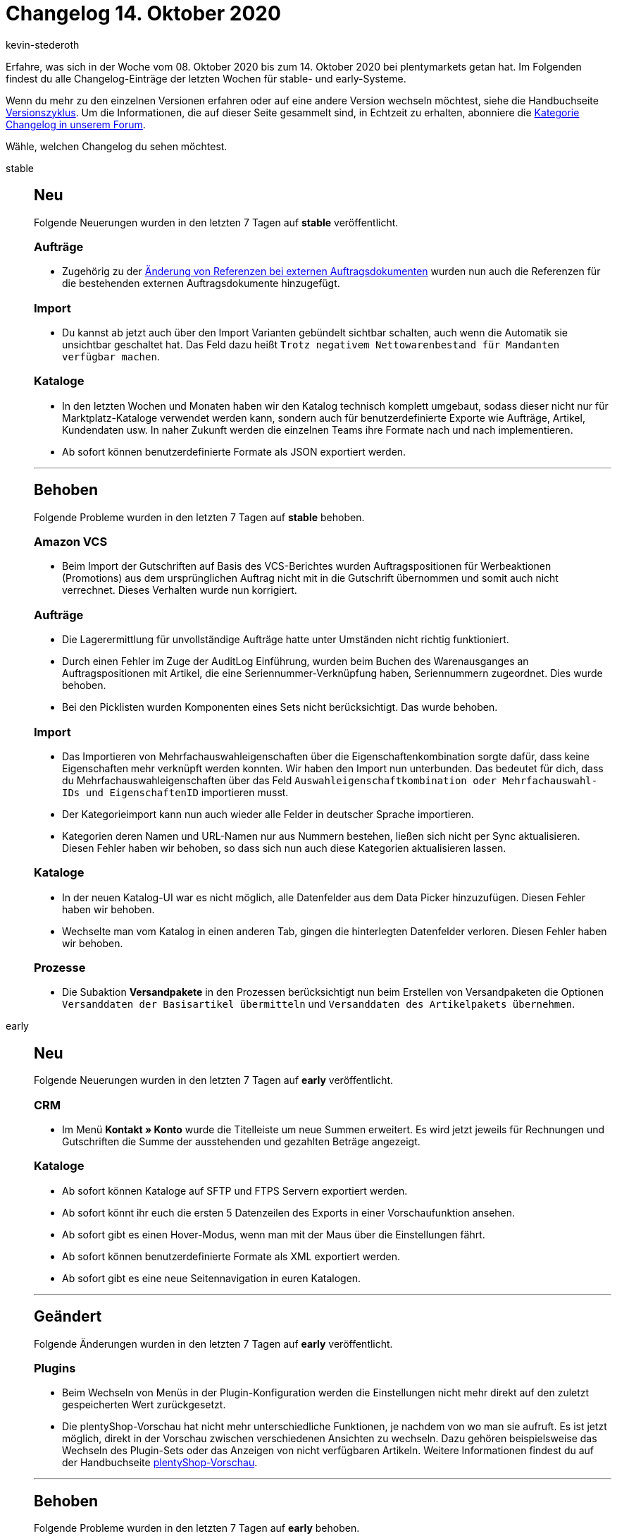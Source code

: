 = Changelog 14. Oktober 2020
:author: kevin-stederoth
:sectnums!:
:page-index: false
:id:
:startWeekDate: 08. Oktober 2020
:endWeekDate: 14. Oktober 2020

Erfahre, was sich in der Woche vom {startWeekDate} bis zum {endWeekDate} bei plentymarkets getan hat. Im Folgenden findest du alle Changelog-Einträge der letzten Wochen für stable- und early-Systeme.

Wenn du mehr zu den einzelnen Versionen erfahren oder auf eine andere Version wechseln möchtest, siehe die Handbuchseite xref:business-entscheidungen:versionszyklus.adoc#[Versionszyklus]. Um die Informationen, die auf dieser Seite gesammelt sind, in Echtzeit zu erhalten, abonniere die link:https://forum.plentymarkets.com/c/changelog[Kategorie Changelog in unserem Forum^].

Wähle, welchen Changelog du sehen möchtest.

[tabs]
====
stable::
+
--
[discrete]
== Neu

Folgende Neuerungen wurden in den letzten 7 Tagen auf *stable* veröffentlicht.

[discrete]
=== Aufträge

* Zugehörig zu der link:https://forum.plentymarkets.com/t/externe-auftragsdokumente-referenzen-external-order-documents-references/608102[Änderung von Referenzen bei externen Auftragsdokumenten^] wurden nun auch die Referenzen für die bestehenden externen Auftragsdokumente hinzugefügt.

[discrete]
=== Import

* Du kannst ab jetzt auch über den Import Varianten gebündelt sichtbar schalten, auch wenn die Automatik sie unsichtbar geschaltet hat. Das Feld dazu heißt `Trotz negativem Nettowarenbestand für Mandanten verfügbar machen`.

[discrete]
=== Kataloge

* In den letzten Wochen und Monaten haben wir den Katalog technisch komplett umgebaut, sodass dieser nicht nur für Marktplatz-Kataloge verwendet werden kann, sondern auch für benutzerdefinierte Exporte wie Aufträge, Artikel, Kundendaten usw. In naher Zukunft werden die einzelnen Teams ihre Formate nach und nach implementieren.
* Ab sofort können benutzerdefinierte Formate als JSON exportiert werden.

'''

[discrete]
== Behoben

Folgende Probleme wurden in den letzten 7 Tagen auf *stable* behoben.

[discrete]
=== Amazon VCS

* Beim Import der Gutschriften auf Basis des VCS-Berichtes wurden Auftragspositionen für Werbeaktionen (Promotions) aus dem ursprünglichen Auftrag nicht mit in die Gutschrift übernommen und somit auch nicht verrechnet. Dieses Verhalten wurde nun korrigiert.

[discrete]
=== Aufträge

* Die Lagerermittlung für unvollständige Aufträge hatte unter Umständen nicht richtig funktioniert.
* Durch einen Fehler im Zuge der AuditLog Einführung, wurden beim Buchen des Warenausganges an Auftragspositionen mit Artikel, die eine Seriennummer-Verknüpfung haben, Seriennummern zugeordnet. Dies wurde behoben.
* Bei den Picklisten wurden Komponenten eines Sets nicht berücksichtigt. Das wurde behoben.

[discrete]
=== Import

* Das Importieren von Mehrfachauswahleigenschaften über die Eigenschaftenkombination sorgte dafür, dass keine Eigenschaften mehr verknüpft werden konnten. Wir haben den Import nun unterbunden. Das bedeutet für dich, dass du Mehrfachauswahleigenschaften über das Feld `Auswahleigenschaftkombination oder Mehrfachauswahl-IDs und EigenschaftenID` importieren musst.
* Der Kategorieimport kann nun auch wieder alle Felder in deutscher Sprache importieren.
* Kategorien deren Namen und URL-Namen nur aus Nummern bestehen, ließen sich nicht per Sync aktualisieren. Diesen Fehler haben wir behoben, so dass sich nun auch diese Kategorien aktualisieren lassen.

[discrete]
=== Kataloge

* In der neuen Katalog-UI war es nicht möglich, alle Datenfelder aus dem Data Picker hinzuzufügen. Diesen Fehler haben wir behoben.
* Wechselte man vom Katalog in einen anderen Tab, gingen die hinterlegten Datenfelder verloren.
Diesen Fehler haben wir behoben.

[discrete]
=== Prozesse

* Die Subaktion *Versandpakete* in den Prozessen berücksichtigt nun beim Erstellen von Versandpaketen die Optionen `Versanddaten der Basisartikel übermitteln` und `Versanddaten des Artikelpakets übernehmen`.

--

early::
+
--

[discrete]
== Neu

Folgende Neuerungen wurden in den letzten 7 Tagen auf *early* veröffentlicht.

[discrete]
=== CRM

* Im Menü *Kontakt » Konto* wurde die Titelleiste um neue Summen erweitert. Es wird jetzt jeweils für Rechnungen und Gutschriften die Summe der ausstehenden und gezahlten Beträge angezeigt.

[discrete]
=== Kataloge

* Ab sofort können Kataloge auf SFTP und FTPS Servern exportiert werden.
* Ab sofort könnt ihr euch die ersten 5 Datenzeilen des Exports in einer Vorschaufunktion ansehen.
* Ab sofort gibt es einen Hover-Modus, wenn man mit der Maus über die Einstellungen fährt.
* Ab sofort können benutzerdefinierte Formate als XML exportiert werden.
* Ab sofort gibt es eine neue Seitennavigation in euren Katalogen.

'''

[discrete]
== Geändert

Folgende Änderungen wurden in den letzten 7 Tagen auf *early* veröffentlicht.

[discrete]
=== Plugins

* Beim Wechseln von Menüs in der Plugin-Konfiguration werden die Einstellungen nicht mehr direkt auf den zuletzt gespeicherten Wert zurückgesetzt.
* Die plentyShop-Vorschau hat nicht mehr unterschiedliche Funktionen, je nachdem von wo man sie aufruft. Es ist jetzt möglich, direkt in der Vorschau zwischen verschiedenen Ansichten zu wechseln. Dazu gehören beispielsweise das Wechseln des Plugin-Sets oder das Anzeigen von nicht verfügbaren Artikeln. Weitere Informationen findest du auf der Handbuchseite xref:webshop:plentyshop-vorschau.adoc[plentyShop-Vorschau].

'''

[discrete]
== Behoben

Folgende Probleme wurden in den letzten 7 Tagen auf *early* behoben.

[discrete]
=== Aufträge

* Wenn unter *Aufträge » Fulfillment » Rechnungen erzeugen* im ausgewählten Status auch Aufträge enthalten sind, die keine Erzeugung einer Rechnung erlauben (z.B. Herkunft OTTO Market), dann wurde anstelle der OTTO Rechnung die zuletzt korrekt erzeugte Rechnung in das Sammel-PDF übernommen. Somit waren manche Rechnungen mehrfach enthalten. Das wurde behoben, das Sammel-PDF enthält nur noch die von plentymarkets generierte Rechnungen.

[discrete]
=== Zahlungen

* Wenn in der neuen UI im Checkout eine Fremdwährung genutzt wird, wird der Betrag sowohl in der Fremdwährung als auch in der Systemwährung in der neuen Zahlungsverkehrs UI angezeigt.

--

Plugin-Updates::
+
--
Folgende Plugins wurden in den letzten 7 Tagen in einer neuen Version auf plentyMarketplace veröffentlicht:

.Plugin-Updates
[cols="2, 1, 2"]
|===
|Plugin-Name
|Version
|To-do

|link:https://marketplace.plentymarkets.com/cfourfacebookpixelv5_6937[Facebook Pixel v.5 mit Tracking Events^]
|2.1.0
|-

|link:https://marketplace.plentymarkets.com/listinglayoutaqiran_6935[Layout Aqiran^]
|1.0.0
|-

|link:https://marketplace.plentymarkets.com/listinglayoutconfigurator_6867[Layout Konfigurator^]
|1.1.2
|-

|link:https://marketplace.plentymarkets.com/listinglayoutmodernmetal_6934[Layout Modern Metal^]
|1.0.0
|-

|link:https://marketplace.plentymarkets.com/listinglayoutconfiguratorlogo_6931[Layouterweiterung für eigenes Logo^]
|1.0.0
|-

|link:https://marketplace.plentymarkets.com/listinglayoutconfiguratorinfocard_6932[Layouterweiterung für Infocard^]
|1.0.0
|-

|link:https://marketplace.plentymarkets.com/listinglayoutconfiguratorshippingserviceproviders_6929[Layouterweiterung für mehr Versanddienstleister^]
|1.0.0
|-

|link:https://marketplace.plentymarkets.com/listinglayoutconfiguratorpaymentmethods_6930[Layouterweiterung für mehr Zahlungsarten^]
|1.0.0
|-

|link:https://marketplace.plentymarkets.com/listinglayoutconfiguratortechnicaldescription_6928[Layouterweiterung für technische Beschreibung^]
|1.0.0
|-

|link:https://marketplace.plentymarkets.com/listinglayoutconfiguratorimagegallery_6933[Layouterweiterung um Bildergalerie^]
|1.0.0
|-

|===

Wenn du dir weitere neue oder aktualisierte Plugins anschauen möchtest, findest du eine link:https://marketplace.plentymarkets.com/plugins?sorting=variation.createdAt_desc&page=1&items=50[Übersicht direkt auf plentyMarketplace^].

--

====
